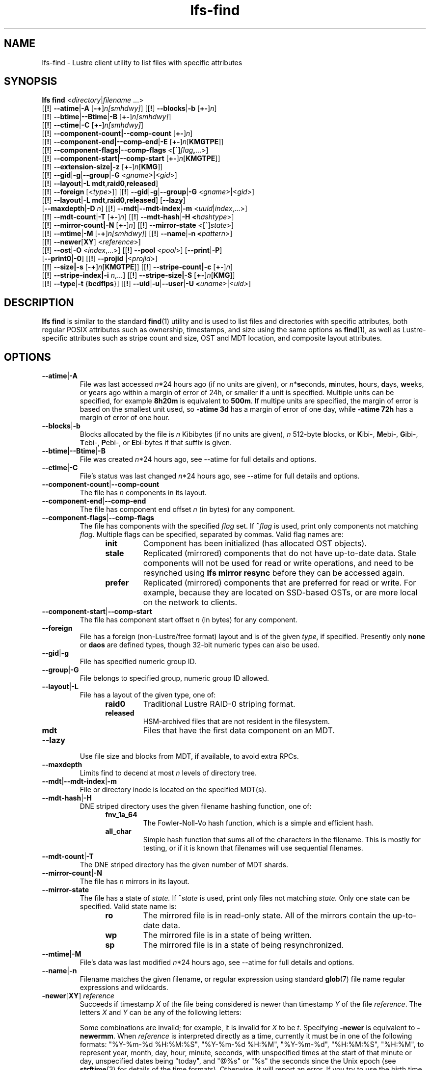 .TH lfs-find 1 "2018-01-24" Lustre "user utilities"
.SH NAME
lfs-find \- Lustre client utility to list files with specific attributes
.SH SYNOPSIS
.B lfs find \fR<\fIdirectory\fR|\fIfilename \fR...>
      [[\fB!\fR] \fB--atime\fR|\fB-A\fR [\fB-+\fR]\fIn[smhdwy]\fR]
[[\fB!\fR] \fB--blocks\fR|\fB-b\fR [\fB+-\fR]\fIn\fR]
      [[\fB!\fR] \fB--btime\fR|\fB--Btime\fR|\fB-B\fR [\fB+-\fR]\fIn[smhdwy]\fR]
      [[\fB!\fR] \fB--ctime\fR|\fB-C\fR [\fB+-\fR]\fIn[smhdwy]\fR]
      [[\fB!\fR] \fB--component-count|\fB--comp-count\fR [\fB+-\fR]\fIn\fR]
      [[\fB!\fR] \fB--component-end|\fB--comp-end\fR|\fB-E\fR [\fB+-\fR]\fIn\fR[\fBKMGTPE\fR]]
      [[\fB!\fR] \fB--component-flags|\fB--comp-flags\fR <[^]\fIflag\fB,\fR...>]
      [[\fB!\fR] \fB--component-start|\fB--comp-start\fR [\fB+-\fR]\fIn\fR[\fBKMGTPE\fR]]
      [[\fB!\fR] \fB--extension-size|\fB-z\fR [\fB+-\fR]\fIn\fR[\fBKMG\fR]]
      [[\fB!\fR] \fB--gid\fR|\fB-g\fR|\fB--group\fR|\fB-G\fR <\fIgname\fR>|<\fIgid\fR>]
      [[\fB!\fR] \fB--layout\fR|\fB-L mdt\fR,\fBraid0\fR,\fBreleased\fR]
      [[\fB!\fR] \fB--foreign\fR [<\fItype\fR>]]
[[\fB!\fR] \fB--gid\fR|\fB-g\fR|\fB--group\fR|\fB-G\fR <\fIgname\fR>|<\fIgid\fR>]
      [[\fB!\fR] \fB--layout\fR|\fB-L mdt\fR,\fBraid0\fR,\fBreleased\fR]
[\fB--lazy\fR]
      [\fB--maxdepth\fR|\fB-D\fI n\fR]
[[\fB!\fR] \fB--mdt\fR|\fB--mdt-index\fR|\fB-m\fR <\fIuuid\fR|\fIindex\fR,...>]
      [[\fB!\fR] \fB--mdt-count\fR|\fB-T\fR [\fB+-\fR]\fIn\fR]
[[\fB!\fR] \fB--mdt-hash\fR|\fB-H <\fIhashtype\fR>]
      [[\fB!\fR] \fB--mirror-count|\fB-N\fR [\fB+-\fR]\fIn\fR]
[[\fB!\fR] \fB--mirror-state\fR <[^]\fIstate\fR>]
      [[\fB!\fR] \fB--mtime\fR|\fB-M\fR [\fB-+\fR]\fIn[smhdwy]\fR]
[[\fB!\fR] \fB--name\fR|\fB-n <\fIpattern\fR>]
      [[\fB!\fR] \fB--newer\fR[\fBXY\fR] <\fIreference\fR>]
      [[\fB!\fR] \fB--ost\fR|\fB-O\fR <\fIindex\fR,...>]
[[\fB!\fR] \fB--pool\fR <\fIpool\fR>]
[\fB--print\fR|\fB-P\fR]
      [\fB--print0\fR|\fB-0\fR]
[[\fB!\fR] \fB--projid\fR |<\fIprojid\fR>]
      [[\fB!\fR] \fB--size|\fB-s\fR [\fB-+\fR]\fIn\fR[\fBKMGTPE\fR]]
[[\fB!\fR] \fB--stripe-count|\fB-c\fR [\fB+-\fR]\fIn\fR]
      [[\fB!\fR] \fB--stripe-index|\fB-i\fR \fIn\fR,...]
[[\fB!\fR] \fB--stripe-size|\fB-S\fR [\fB+-\fR]\fIn\fR[\fBKMG\fR]]
      [[\fB!\fR] \fB--type\fR|\fB-t\fR {\fBbcdflps\fR}]
[[\fB!\fR] \fB--uid\fR|\fB-u\fR|\fB--user\fR|\fB-U
<\fIuname\fR>|<\fIuid>\fR]
.SH DESCRIPTION
.B lfs find
is similar to the standard
.BR find (1)
utility and is used to list files and directories with specific attributes,
both regular POSIX attributes such as ownership, timestamps, and size using
the same options as
.BR find (1),
as well as Lustre-specific attributes such as stripe count and size,
OST and MDT location, and composite layout attributes.
.SH OPTIONS
.TP
.BR --atime | -A
File was last accessed \fIn\fR*24 hours ago (if no units are given),
or \fIn\fR*\fBs\fReconds, \fBm\fRinutes, \fBh\fRours, \fBd\fRays,
\fBw\fReeks, or \fBy\fRears ago within a margin of error of 24h,
or smaller if a unit is specified.  Multiple units can be specified,
for example \fB8h20m\fR is equivalent to \fB500m\fR.  If multipe units
are specified, the margin of error is based on the smallest unit used, so
.B -atime 3d
has a margin of error of one day, while
.B -atime 72h
has a margin of error of one hour.
.TP
.BR --blocks | -b
Blocks allocated by the file is \fIn\fR Kibibytes (if no units are given),
\fIn\fR 512-byte \fBb\fRlocks, or \fBK\fRibi-, \fBM\fRebi-, \fBG\fRibi-,
\fBT\fRebi-, \fBP\fRebi-, or \fBE\fRbi-bytes if that suffix is given.
.TP
.BR --btime | --Btime | -B
File was created \fIn\fR*24 hours ago, see
--atime
for full details and options.
.TP
.BR --ctime | -C
File's status was last changed \fIn\fR*24 hours ago, see
--atime
for full details and options.
.TP
.BR --component-count | --comp-count
The file has \fIn\fR components in its layout.
.TP
.BR --component-end | --comp-end
The file has component end offset \fIn\fR (in bytes) for any component.
.TP
.BR --component-flags | --comp-flags
The file has components with the specified
.I flag
set.  If
.BI ^ flag
is used, print only components not matching
.IR flag .
Multiple flags can be specified, separated by commas.  Valid flag names are:
.RS 1.2i
.TP
.B init
Component has been initialized (has allocated OST objects).
.TP
.B stale
Replicated (mirrored) components that do not have up-to-date data.  Stale
components will not be used for read or write operations, and need to be
resynched using
.B lfs mirror resync
before they can be accessed again.
.TP
.B prefer
Replicated (mirrored) components that are preferred for read or write.
For example, because they are located on SSD-based OSTs, or are more
local on the network to clients.
.RE
.TP
.BR --component-start | --comp-start
The file has component start offset \fIn\fR (in bytes) for any component.
.TP
.BR --foreign
File has a foreign (non-Lustre/free format) layout and is of the given
.IR type ,
if specified.  Presently only
.B none
or
.B daos
are defined types, though 32-bit numeric types can also be used.
.TP
.BR --gid | -g
File has specified numeric group ID.
.TP
.BR --group | -G
File belongs to specified group, numeric group ID allowed.
.TP
.BR --layout | -L
File has a layout of the given type, one of:
.RS 1.2i
.TP
.B raid0
Traditional Lustre RAID-0 striping format.
.TP
.B released
HSM-archived files that are not resident in the filesystem.
.TP
.B mdt
Files that have the first data component on an MDT.
.RE
.TP
.BR --lazy
Use file size and blocks from MDT, if available, to avoid extra RPCs.
.TP
.BR --maxdepth
Limits find to decend at most \fIn\fR levels of directory tree.
.TP
.BR --mdt | --mdt-index | -m
File or directory inode is located on the specified MDT(s).
.TP
.BR --mdt-hash | -H
DNE striped directory uses the given filename hashing function, one of:
.RS 1.2i
.TP
.B fnv_1a_64
The Fowler\-Noll\-Vo hash function, which is a simple and efficient hash.
.TP
.B all_char
Simple hash function that sums all of the characters in the filename.
This is mostly for testing, or if it is known that filenames will use
sequential filenames.
.RE
.TP
.BR --mdt-count | -T
The DNE striped directory has the given number of MDT shards.
.TP
.BR --mirror-count | -N
The file has \fIn\fR mirrors in its layout.
.TP
.BR --mirror-state
The file has a state of
.I state.
If
.BI ^ state
is used, print only files not matching
.IR state.
Only one state can be specified. Valid state name is:
.RS 1.2i
.TP
.B ro
The mirrored file is in read-only state. All of the mirrors contain
the up-to-date data.
.TP
.B wp
The mirrored file is in a state of being written.
.TP
.B sp
The mirrored file is in a state of being resynchronized.
.RE
.TP
.BR --mtime | -M
File's data was last modified \fIn\fR*24 hours ago, see
--atime
for full details and options.
.TP
.BR --name | -n
Filename matches the given filename, or regular expression using
standard
.BR glob (7)
file name regular expressions and wildcards.
.TP
.BR -newer [ XY "] " \fIreference
Succeeds if timestamp \fIX\fR of the file being considered is newer
than timestamp \fIY\fR of the file
.IR reference .
The letters \fIX\fR and \fIY\fR can be any of the following letters:

.TS
ll
ll
ll
ll
llw(2i).
a       The access time of the file \fIreference\fR
b|B     The birth time of the file \fIreference\fR
c       The inode status change time of \fIreference\fR
m       The modification time of the file \fIreference\fR
t       \fIreference\fR is interpreted directly as a time
.TE

Some combinations are invalid; for example, it is invalid for
.I X
to be
.IR t .
Specifying
.B -newer
is equivalent to
.BR -newermm .
When
.IR reference
is interpreted directly as a time, currently it must be in one of the
following formats: "%Y-%m-%d %H:%M:%S", "%Y-%m-%d %H:%M", "%Y-%m-%d",
"%H:%M:%S", "%H:%M", to represent year, month, day, hour, minute, seconds,
with unspecified times at the start of that minute or day, unspecified dates
being "today", and "@%s" or "%s" the seconds since the Unix epoch (see
.BR strftime (3)
for details of the time formats).  Otherwise, it will report an error.
If you try to use the birth time of a reference file, and the birth
time cannot be determined, a fatal error message results.  If you
specify a test which refers to the birth time of files being examined,
this test will fail for any files where the birth time is unknown.
.TP
.BR --ost | -O
File has an object on the specified OST(s).  The OST names can be specified
using the whole OST target name, or just the OST index number. If multiple
OSTs are given in a comma-separated list, the file may have an object on
any of the given OSTs.  Specifying multiple OSTs allows scanning the
filesystem only once when migrating objects off multiple OSTs for evacuation
and replacement using
.BR lfs-migrate (1).
.TP
.BR --pool
Layout was created with the specified
.I pool
name.  For composite files, this may match the pool of any component.
.BR --print | -P
Prints the file or directory name to standard output if it matches
all specified parameters, one file per line with a trailing linefeed.
This is the default behaviour for any matching files.
.TP
.BR --print0 | -0
Print full file name to standard output if it matches the specified
parameters, followed by a NUL character.  This is for use together with
.BR xargs (1)
with the
.B -0
option to handle filenames with embedded spaces or other special characters.
.TP
.BR --projid
File has specified numeric project ID.
.TP
.BR --size | -s
File size is \fIn\fR bytes, or \fBK\fRibi-, \fBM\fRebi-,
\fBG\fRibi-, \fBT\fRebi-, \fBP\fRebi-, or \fBE\fRbi-bytes if a
suffix is given.
.TP
.BR --stripe-count | -c
File has \fIn\fR stripes allocated.  For composite files, this
matches the stripe count of the last initialized component.
.TP
.BR --stripe-index | -i
File has stripe on OST index \fIn\fR.  Multiple OST indices can be
specified in a comma-separated list, which indicates that the file
has a stripe on \fIany\fR of the specified OSTs.  This allows a
single namespace scan for files on multiple different OSTs, if there
are multiple OSTs that are being replaced.
.TP
.BR --stripe-size | -S
Stripe size is \fIn\fR bytes, or \fBK\fRibi-, \fBM\fRebi-,
\fBG\fRibi-, \fBT\fRebi-, \fBP\fRebi-, or \fBE\fRbi-abytes if a
suffix is given.  For composite files, this matches the stripe
size of the last initialized non-extension component.
.TP
.BR --extension-size | --ext-size | -z
Extension size is \fIn\fR bytes, or \fBK\fRibi-, \fBM\fRebi-,
\fBG\fRibi-, \fBT\fRebi-, \fBP\fRebi-, or \fBE\fRbi-abytes if a
suffix is given.  For composite files, this matches the extension
size of any extension component.
.TP
.BR --type | -t
File has type: \fBb\fRlock, \fBc\fRharacter, \fBd\fRirectory,
\fBf\fRile, \fBp\fRipe, sym\fBl\fRink, or \fBs\fRocket.
.TP
.BR --uid | -u
File has specified numeric user ID.
.TP
.BR --user | -U
File owned by specified user, numeric user ID also allowed.
.SH NOTES
Specifying \fB!\fR before an option negates its meaning (\fIfiles
NOT matching the parameter\fR). Using \fB+\fR before a numeric
value means 'more than \fIn\fR', while \fB-\fR before a numeric value
means 'less than \fIn\fR'.  If neither is used, it means 'equal to
\fIn\fR', within the bounds of the unit specified (if any).
.PP
Numeric suffixes are in binary SI (power-of-two) units.
.PP
For compatibility with
.BR find (1)
it is possible to specify long options with either a single or double
leading dash.
.PP
The order of parameters does not affect how the files are matched.
.B lfs find
will first scan the directory for any specified filename, and then fetch
MDT inode attributes for each matching filename.  If it can make a
positive or negative decision for a file based only on the MDT attributes
(e.g.  newer than specified time, user/group/project ID) it will not fetch
the OST object attributes for that file.
.SH EXAMPLES
.TP
.B $ lfs find /mnt/lustre
Efficiently lists all files in a given directory and its subdirectories,
without fetching any file attributes.
.TP
.B $ lfs find /mnt/lustre -mtime +30 -type f -print
Recursively list all regular files in given directory more than 30 days old.
.TP
.B $ lfs find /mnt/lustre/test -o OST0002,OST0003 -print0 | lfs_migrate -y
Recursively find all files in
.B test
that have objects on OST0002 or OST0003 and migrate them to other OSTs.  See
.BR lfs_migrate (1)
for more details.
.TP
.B $ lfs find -name "*.mpg" --component-count +3 /mnt/lustre
Recursively list all files ending with
.B .mpg
that have more than 3 components.
.TP
.B $ lfs find --component-flags=init,prefer,^stale /mnt/lustre
Recursively list all files that have at least one component with both 'init'
and 'prefer' flags set, and doesn't have flag 'stale' set.
.TP
.B $ lfs find --mirror-count +2 /mnt/lustre
Recursively list all mirrored files that have more than 2 mirrors.
.TP
.B $ lfs find ! --mirror-state=ro /mnt/lustre
Recursively list all out-of-sync mirrored files.
.TP
.B $ lfs find ! --foreign=daos /mnt/lustre
Recursively list all but foreign files/dirs of
.B daos
type.
.SH BUGS
The
.B lfs find
command isn't as comprehensive as
.BR find (1).
In particular, it doesn't support complex boolean expressions with
.B -o
(logical OR), only logical AND of all expressions.  The order that parameters
are specified does not affect how the files are matched.
.SH AUTHOR
The
.B lfs
command is part of the Lustre filesystem.
.SH SEE ALSO
.BR lfs (1),
.BR lfs-getstripe (1),
.BR lfs-getdirstripe (1),
.BR lfs-migrate (1),
.BR lfs_migrate (1),
.BR lustre (7)
.BR xargs (1)
